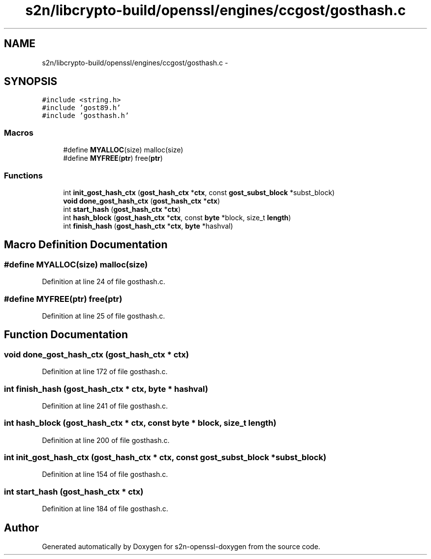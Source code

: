 .TH "s2n/libcrypto-build/openssl/engines/ccgost/gosthash.c" 3 "Thu Jun 30 2016" "s2n-openssl-doxygen" \" -*- nroff -*-
.ad l
.nh
.SH NAME
s2n/libcrypto-build/openssl/engines/ccgost/gosthash.c \- 
.SH SYNOPSIS
.br
.PP
\fC#include <string\&.h>\fP
.br
\fC#include 'gost89\&.h'\fP
.br
\fC#include 'gosthash\&.h'\fP
.br

.SS "Macros"

.in +1c
.ti -1c
.RI "#define \fBMYALLOC\fP(size)   malloc(size)"
.br
.ti -1c
.RI "#define \fBMYFREE\fP(\fBptr\fP)   free(\fBptr\fP)"
.br
.in -1c
.SS "Functions"

.in +1c
.ti -1c
.RI "int \fBinit_gost_hash_ctx\fP (\fBgost_hash_ctx\fP *\fBctx\fP, const \fBgost_subst_block\fP *subst_block)"
.br
.ti -1c
.RI "\fBvoid\fP \fBdone_gost_hash_ctx\fP (\fBgost_hash_ctx\fP *\fBctx\fP)"
.br
.ti -1c
.RI "int \fBstart_hash\fP (\fBgost_hash_ctx\fP *\fBctx\fP)"
.br
.ti -1c
.RI "int \fBhash_block\fP (\fBgost_hash_ctx\fP *\fBctx\fP, const \fBbyte\fP *block, size_t \fBlength\fP)"
.br
.ti -1c
.RI "int \fBfinish_hash\fP (\fBgost_hash_ctx\fP *\fBctx\fP, \fBbyte\fP *hashval)"
.br
.in -1c
.SH "Macro Definition Documentation"
.PP 
.SS "#define MYALLOC(size)   malloc(size)"

.PP
Definition at line 24 of file gosthash\&.c\&.
.SS "#define MYFREE(\fBptr\fP)   free(\fBptr\fP)"

.PP
Definition at line 25 of file gosthash\&.c\&.
.SH "Function Documentation"
.PP 
.SS "\fBvoid\fP done_gost_hash_ctx (\fBgost_hash_ctx\fP * ctx)"

.PP
Definition at line 172 of file gosthash\&.c\&.
.SS "int finish_hash (\fBgost_hash_ctx\fP * ctx, \fBbyte\fP * hashval)"

.PP
Definition at line 241 of file gosthash\&.c\&.
.SS "int hash_block (\fBgost_hash_ctx\fP * ctx, const \fBbyte\fP * block, size_t length)"

.PP
Definition at line 200 of file gosthash\&.c\&.
.SS "int init_gost_hash_ctx (\fBgost_hash_ctx\fP * ctx, const \fBgost_subst_block\fP * subst_block)"

.PP
Definition at line 154 of file gosthash\&.c\&.
.SS "int start_hash (\fBgost_hash_ctx\fP * ctx)"

.PP
Definition at line 184 of file gosthash\&.c\&.
.SH "Author"
.PP 
Generated automatically by Doxygen for s2n-openssl-doxygen from the source code\&.

